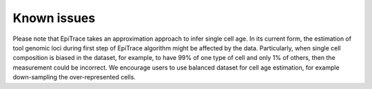 Known issues
------------

Please note that EpiTrace takes an approximation approach to infer single cell age. In its current form, the estimation of tool genomic loci during first step of EpiTrace algorithm might be affected by the data. Particularly, when single cell composition is biased in the dataset, for example, to have 99% of one type of cell and only 1% of others, then the measurement could be incorrect. We encourage users to use balanced dataset for cell age estimation, for example down-sampling the over-represented cells.   